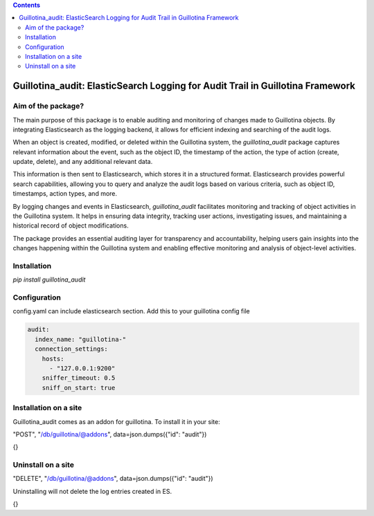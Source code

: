 .. contents::

Guillotina_audit: ElasticSearch Logging for Audit Trail in Guillotina Framework
===============================================================================

Aim of the package?
-------------------

The main purpose of this package is to enable auditing and monitoring
of changes made to Guillotina objects. By integrating Elasticsearch as
the logging backend, it allows for efficient indexing and searching of
the audit logs.

When an object is created, modified, or deleted within the Guillotina
system, the `guillotina_audit` package captures relevant information
about the event, such as the object ID, the timestamp of the action,
the type of action (create, update, delete), and any additional
relevant data.

This information is then sent to Elasticsearch, which stores it in a
structured format. Elasticsearch provides powerful search
capabilities, allowing you to query and analyze the audit logs based
on various criteria, such as object ID, timestamps, action types, and
more.

By logging changes and events in Elasticsearch, `guillotina_audit`
facilitates monitoring and tracking of object activities in the
Guillotina system. It helps in ensuring data integrity, tracking user
actions, investigating issues, and maintaining a historical record of
object modifications.

The package provides an essential auditing layer for transparency and
accountability, helping users gain insights into the changes happening
within the Guillotina system and enabling effective monitoring and
analysis of object-level activities.

Installation
------------

`pip install guillotina_audit`


Configuration
-------------

config.yaml can include elasticsearch section. Add this to your
guillotina config file

.. code-block:: yaml

    audit:
      index_name: "guillotina-"
      connection_settings:
        hosts:
          - "127.0.0.1:9200"
        sniffer_timeout: 0.5
        sniff_on_start: true



Installation on a site
----------------------

Guillotina_audit comes as an addon for guillotina. To install it in your site:

"POST", "/db/guillotina/@addons", data=json.dumps({"id": "audit"})

{}

Uninstall on a site
-------------------

"DELETE", "/db/guillotina/@addons", data=json.dumps({"id": "audit"})

Uninstalling will not delete the log entries created in ES.

{}
